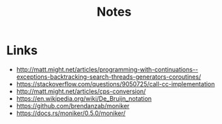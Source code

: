 #+TITLE: Notes

* Links
- http://matt.might.net/articles/programming-with-continuations--exceptions-backtracking-search-threads-generators-coroutines/
- https://stackoverflow.com/questions/9050725/call-cc-implementation
- http://matt.might.net/articles/cps-conversion/
- https://en.wikipedia.org/wiki/De_Bruijn_notation
- https://github.com/brendanzab/moniker
- https://docs.rs/moniker/0.5.0/moniker/
